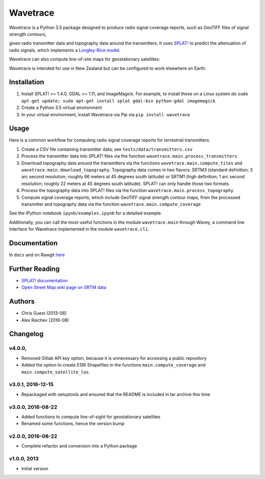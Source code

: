 Wavetrace
*************
Wavetrace is a Python 3.5 package designed to produce radio signal coverage reports, such as GeoTIFF files of signal strength contours,

.. image:: docs/images/signal_strength_contours.png
    :width: 350px
    :align: left

.. image:: docs/images/legend.png
    :height: 350px

given radio transmitter data and topography data around the transmitters.
It uses `SPLAT! <http://www.qsl.net/kd2bd/splat.html>`_ to predict the attenuation of radio signals, which implements a `Longley-Rice model <https://en.wikipedia.org/wiki/Longley%E2%80%93Rice_model>`_.

Wavetrace can also compute line-of-site maps for geostationary satellites:

.. image:: docs/images/S36E173_satellite_los.png
    :width: 300px
    :align: center

Wavetrace is intended for use in New Zealand but can be configured to work elsewhere on Earth. 
 

Installation
============
1. Install SPLAT! >= 1.4.0, GDAL >= 1.11, and ImageMagick. For example, to install these on a Linux system do ``sudo apt-get update; sudo apt-get install splat gdal-bin python-gdal imagemagick``
2. Create a Python 3.5 virtual environment
3. In your virtual environment, install Wavetrace via Pip via ``pip install wavetrace``


Usage
=========
Here is a common workflow for computing radio signal coverage reports for terrestrial transmitters.

#. Create a CSV file containing transmitter data; see ``tests/data/transmitters.csv``
#. Process the transmitter data into SPLAT! files via the function ``wavetrace.main.process_transmitters``
#. Download topography data around the transmitters via the functions ``wavetrace.main.compute_tiles`` and ``wavetrace.main.download_topography``.  Topography data comes in two flavors: SRTM3 (standard definition; 3 arc second resolution; roughly 66 meters at 45 degrees south latitude) or SRTM1 (high definition; 1 arc second resolution; roughly 22 meters at 45 degrees south latitude). SPLAT! can only handle those two formats.
#. Process the topography data into SPLAT! files via the function ``wavetrace.main.process_topography``
#. Compute signal coverage reports, which include GeoTIFF signal strength contour maps, from the processed transmitter and topography data via the function ``wavetrace.main.compute_coverage``

See the IPython notebook ``ipynb/examples.ipynb`` for a detailed example.

Additionally, you can call the most useful functions in the module ``wavetrace.main`` through Wavey, a command line interface for Wavetrace implemented in the module ``wavetrace.cli``.


Documentation
==============
In ``docs`` and on Rawgit `here <https://rawgit.com/araichev/wavetrace/master/docs/_build/singlehtml/index.html>`_


Further Reading
================
- `SPLAT! documentation <http://www.qsl.net/kd2bd/splat.pdf>`_
- `Open Street Map wiki page on SRTM data <https://wiki.openstreetmap.org/wiki/SRTM>`_


Authors
=======
- Chris Guest (2013-06)
- Alex Raichev (2016-08)


Changelog
==========

v4.0.0, 
-------------------
- Removed Gitlab API key option, because it is unnecessary for accessing a public repository
- Added the option to create ESRI Shapefiles in the functions ``main.compute_coverage`` and ``main.compute_satellite_los``.


v3.0.1, 2016-12-15
-------------------
- Repackaged with setuptools and ensured that the README is included in tar archive this time


v3.0.0, 2016-08-22
-------------------
- Added functions to compute line-of-sight for geostationary satellites
- Renamed some functions, hence the version bump


v2.0.0, 2016-08-22
-------------------
- Complete refactor and conversion into a Python package


v1.0.0, 2013
--------------
- Initial version 